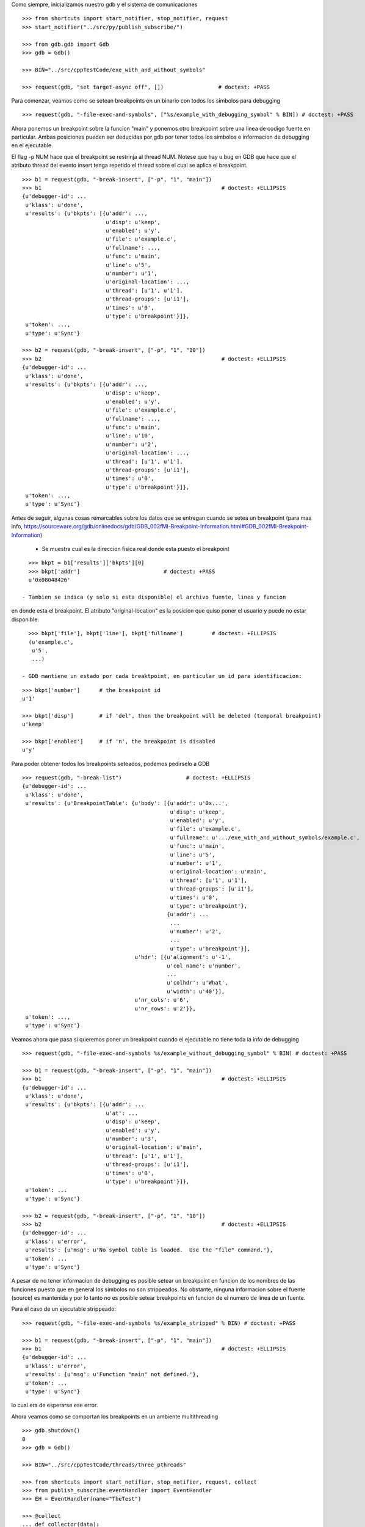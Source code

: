 Como siempre, inicializamos nuestro gdb y el sistema de comunicaciones

::

   >>> from shortcuts import start_notifier, stop_notifier, request
   >>> start_notifier("../src/py/publish_subscribe/")

   >>> from gdb.gdb import Gdb
   >>> gdb = Gdb()

   >>> BIN="../src/cppTestCode/exe_with_and_without_symbols"
   
   >>> request(gdb, "set target-async off", [])                 # doctest: +PASS


Para comenzar, veamos como se setean breakpoints en un binario con todos los
simbolos para debugging

::

   >>> request(gdb, "-file-exec-and-symbols", ["%s/example_with_debugging_symbol" % BIN]) # doctest: +PASS

Ahora ponemos un breakpoint sobre la funcion "main" y ponemos otro breakpoint
sobre una linea de codigo fuente en particular. Ambas posiciones pueden ser deducidas
por gdb por tener todos los simbolos e informacion de debugging en el ejecutable.

El flag -p NUM hace que el breakpoint se restrinja al thread NUM. Notese que hay u bug en GDB que hace que el atributo
thread del evento insert tenga repetido el thread sobre el cual se aplica el breakpoint.

::

   >>> b1 = request(gdb, "-break-insert", ["-p", "1", "main"])
   >>> b1                                                        # doctest: +ELLIPSIS
   {u'debugger-id': ...
    u'klass': u'done',
    u'results': {u'bkpts': [{u'addr': ...,
                             u'disp': u'keep',
                             u'enabled': u'y',
                             u'file': u'example.c',
                             u'fullname': ...,
                             u'func': u'main',
                             u'line': u'5',
                             u'number': u'1',
                             u'original-location': ...,
                             u'thread': [u'1', u'1'],
                             u'thread-groups': [u'i1'],
                             u'times': u'0',
                             u'type': u'breakpoint'}]},
    u'token': ...,
    u'type': u'Sync'}

   >>> b2 = request(gdb, "-break-insert", ["-p", "1", "10"])
   >>> b2                                                        # doctest: +ELLIPSIS
   {u'debugger-id': ...
    u'klass': u'done',
    u'results': {u'bkpts': [{u'addr': ...,
                             u'disp': u'keep',
                             u'enabled': u'y',
                             u'file': u'example.c',
                             u'fullname': ...,
                             u'func': u'main',
                             u'line': u'10',
                             u'number': u'2',
                             u'original-location': ...,
                             u'thread': [u'1', u'1'],
                             u'thread-groups': [u'i1'],
                             u'times': u'0',
                             u'type': u'breakpoint'}]},
    u'token': ...,
    u'type': u'Sync'}


Antes de seguir, algunas cosas remarcables sobre los datos que se entregan cuando
se setea un breakpoint (para mas info, https://sourceware.org/gdb/onlinedocs/gdb/GDB_002fMI-Breakpoint-Information.html#GDB_002fMI-Breakpoint-Information)

 - Se muestra cual es la direccion fisica real donde esta puesto el breakpoint

::

   >>> bkpt = b1['results']['bkpts'][0]
   >>> bkpt['addr']                          # doctest: +PASS      
   u'0x08048426'

 - Tambien se indica (y solo si esta disponible) el archivo fuente, linea y funcion
en donde esta el breakpoint. El atributo "original-location" es la posicion que quiso
poner el usuario y puede no estar disponible.

::
   
   >>> bkpt['file'], bkpt['line'], bkpt['fullname']         # doctest: +ELLIPSIS
   (u'example.c',
    u'5',
    ...)

 - GDB mantiene un estado por cada breaktpoint, en particular un id para identificacion: 

::

   >>> bkpt['number']      # the breakpoint id
   u'1'

   >>> bkpt['disp']        # if 'del', then the breakpoint will be deleted (temporal breakpoint)
   u'keep'

   >>> bkpt['enabled']     # if 'n', the breakpoint is disabled
   u'y'

Para poder obtener todos los breakpoints seteados, podemos pedirselo a GDB

::

   >>> request(gdb, "-break-list")                    # doctest: +ELLIPSIS
   {u'debugger-id': ...
    u'klass': u'done',
    u'results': {u'BreakpointTable': {u'body': [{u'addr': u'0x...',
                                                 u'disp': u'keep',
                                                 u'enabled': u'y',
                                                 u'file': u'example.c',
                                                 u'fullname': u'.../exe_with_and_without_symbols/example.c',
                                                 u'func': u'main',
                                                 u'line': u'5',
                                                 u'number': u'1',
                                                 u'original-location': u'main',
                                                 u'thread': [u'1', u'1'],
                                                 u'thread-groups': [u'i1'],
                                                 u'times': u'0',
                                                 u'type': u'breakpoint'},
                                                {u'addr': ...
                                                 ...
                                                 u'number': u'2',
                                                 ...
                                                 u'type': u'breakpoint'}],
                                      u'hdr': [{u'alignment': u'-1',
                                                u'col_name': u'number',
                                                ...
                                                u'colhdr': u'What',
                                                u'width': u'40'}],
                                      u'nr_cols': u'6',
                                      u'nr_rows': u'2'}},
    u'token': ...,
    u'type': u'Sync'}


Veamos ahora que pasa si queremos poner un breakpoint cuando el ejecutable no tiene
toda la info de debugging

::

   >>> request(gdb, "-file-exec-and-symbols %s/example_without_debugging_symbol" % BIN) # doctest: +PASS

   >>> b1 = request(gdb, "-break-insert", ["-p", "1", "main"])
   >>> b1                                                        # doctest: +ELLIPSIS
   {u'debugger-id': ...
    u'klass': u'done',
    u'results': {u'bkpts': [{u'addr': ...
                             u'at': ...
                             u'disp': u'keep',
                             u'enabled': u'y',
                             u'number': u'3',
                             u'original-location': u'main',
                             u'thread': [u'1', u'1'],
                             u'thread-groups': [u'i1'],
                             u'times': u'0',
                             u'type': u'breakpoint'}]},
    u'token': ...
    u'type': u'Sync'}

   >>> b2 = request(gdb, "-break-insert", ["-p", "1", "10"])
   >>> b2                                                        # doctest: +ELLIPSIS
   {u'debugger-id': ...
    u'klass': u'error',
    u'results': {u'msg': u'No symbol table is loaded.  Use the "file" command.'},
    u'token': ...
    u'type': u'Sync'}

A pesar de no tener informacion de debugging es posible setear un breakpoint en funcion
de los nombres de las funciones puesto que en general los simbolos no son strippeados.
No obstante, ninguna informacion sobre el fuente (source) es mantenida y por lo tanto
no es posible setear breakpoints en funcion de el numero de linea de un fuente.

Para el caso de un ejecutable strippeado:

::

   >>> request(gdb, "-file-exec-and-symbols %s/example_stripped" % BIN) # doctest: +PASS

   >>> b1 = request(gdb, "-break-insert", ["-p", "1", "main"])
   >>> b1                                                        # doctest: +ELLIPSIS
   {u'debugger-id': ...
    u'klass': u'error',
    u'results': {u'msg': u'Function "main" not defined.'},
    u'token': ...
    u'type': u'Sync'}

lo cual era de esperarse ese error.

Ahora veamos como se comportan los breakpoints en un ambiente multithreading

::
   
   >>> gdb.shutdown()
   0
   >>> gdb = Gdb()

   >>> BIN="../src/cppTestCode/threads/three_pthreads"
   
   >>> from shortcuts import start_notifier, stop_notifier, request, collect
   >>> from publish_subscribe.eventHandler import EventHandler
   >>> EH = EventHandler(name="TheTest")
   
   >>> @collect
   ... def collector(data):
   ...   if data['klass'].startswith('breakpoint-'):
   ...      return data
   ...   return None # discard
   
   >>> EH.subscribe('notification-gdb', collector)

En este caso, nuestro proceso lanzara 2 hilos que ejecutaran la funcion roll mientras el hilo principal espera en
el join.
Pondremos un breakpoint en la funcion roll que hara que esos 2 hilos se bloqueen, con un total de dos hits al breakpoint. 
Luego pondremos un breakpoint adicional solo para uno de esos dos hilos; al darle continue, todos lo hilos deberian 
correr salvo ese, probando que los breakpoints se pueden asignar por thread.

Hay un bug en GDB que hace que el evento emitido por poner un breakpoint en un solo hilo tenga un atributo "thread" extra
mal formado: contiene por duplicado el numero del thread implicado.

::
   
   >>> request(gdb, "-file-exec-and-symbols", ["--thread-group i1", BIN])        # doctest: +PASS

   >>> b1 = request(gdb, "-break-insert", ["roll"])                             # doctest: +PASS 
   >>> request(gdb, "-exec-run", ["--thread-group i1"])                         # doctest: +PASS 

   >>> collector.get_next()                                 # doctest: +ELLIPSIS
   {u'debugger-id': ...,
    u'klass': u'breakpoint-modified',
    u'results': {u'bkpts': [{u'addr': u'0x...',
                             u'disp': u'keep',
                             u'enabled': u'y',
                             u'file': u'three_pthreads.c',
                             u'fullname': u'.../three_pthreads.c',
                             u'func': u'roll',
                             u'line': u'5',
                             u'number': u'1',
                             u'original-location': u'roll',
                             u'thread-groups': [u'i1'],
                             u'times': u'1',
                             u'type': u'breakpoint'}]},
    ...
    u'type': u'Notify'}

   >>> collector.get_next()                                 # doctest: +ELLIPSIS
   {u'debugger-id': ...,
    u'klass': u'breakpoint-modified',
    u'results': {u'bkpts': [{u'addr': u'0x...',
                             ...
                             u'func': u'roll',
                             u'line': u'5',
                             u'number': u'1',
                             ...
                             u'thread-groups': [u'i1'],
                             u'times': u'2',
                             u'type': u'breakpoint'}]},
    ...}

   >>> request(gdb, "-thread-info", [])       # doctest: +ELLIPSIS
   {...
                 u'threads': [{...
                                          u'func': u'roll',
                                          u'level': u'0',
                                          u'line': u'5'},
                               u'id': u'3',
                               u'name': u'three_pthreads',
                               u'state': u'stopped',
                               ...},
                              {...
                                          u'func': u'roll',
                                          u'level': u'0',
                                          u'line': u'5'},
                               u'id': u'2',
                               u'name': u'three_pthreads',
                               u'state': u'stopped',
                               ...},
                              {...
                               u'id': u'1',
                               u'name': u'three_pthreads',
                               u'state': u'running',
                               ...}]},
    ...}


   >>> request(gdb, "-break-insert", ["-p", "2", "6"])                      # doctest: +ELLIPSIS
   {u'debugger-id': ...,
    u'klass': u'done',
    u'results': {u'bkpts': [{u'addr': u'0x...',
                             ...
                             u'func': u'roll',
                             u'line': u'6',
                             u'number': u'2',
                             ...
                             u'thread': [u'2', u'2'],
                             u'thread-groups': [u'i1'],
                             u'times': u'0',
                             u'type': u'breakpoint'}]},
    ...}

   >>> request(gdb, '-exec-continue', ["--thread-group i1"])                    # doctest: +PASS

   >>> collector.get_next()                                 # doctest: +ELLIPSIS
   {u'debugger-id': ...,
    u'klass': u'breakpoint-modified',
    u'results': {u'bkpts': [{u'addr': u'0x...',
                             ...
                             u'func': u'roll',
                             u'line': u'6',
                             u'number': u'2',
                             ...
                             u'thread': [u'2', u'2'],
                             u'thread-groups': [u'i1'],
                             u'times': u'1',
                             u'type': u'breakpoint'}]},
    ...}

   >>> request(gdb, "-thread-info", [])       # doctest: +ELLIPSIS
   {...
                 u'threads': [{...
                                          u'func': u'roll',
                                          u'level': u'0',
                                          u'line': u'6'},
                               u'id': u'2',
                               u'name': u'three_pthreads',
                               u'state': u'stopped',
                               ...},
                              {...
                               u'id': u'1',
                               u'name': u'three_pthreads',
                               u'state': u'running',
                               ...}]},
    ...}
   
   >>> request(gdb, '-exec-continue', ["--thread-group i1"])                    # doctest: +PASS


Veamos ahora como se muestran breakpoints pendientes, breakpoints que no se pueden setear debido a que aun no esta
disponible el ejecutable/binario y/o los simbolos.
Para ello necesitamos el flag "-f" o tendremos un error.

::
   
   >>> gdb.shutdown()
   0
   >>> gdb = Gdb()

   >>> BIN="../src/cppTestCode/threads/three_pthreads"
   
   >>> request(gdb, "-break-insert", ["roll"])       # doctest: +ELLIPSIS
   {u'debugger-id': ...,
    u'klass': u'error',
    u'results': {u'msg': u'No symbol table is loaded.  Use the "file" command.'},
    u'token': ...,
    u'type': u'Sync'}

   >>> request(gdb, "-break-insert", ["-f", "roll"])       # doctest: +ELLIPSIS
   {u'debugger-id': ...,
    u'klass': u'done',
    u'results': {u'bkpts': [{u'addr': u'<PENDING>',
                             u'disp': u'keep',
                             u'enabled': u'y',
                             u'number': u'1',
                             u'original-location': u'roll',
                             u'pending': u'roll',
                             u'times': u'0',
                             u'type': u'breakpoint'}]},
    u'token': ...,
    u'type': u'Sync'}

Podemos poner mas de un breakpoint en el mismo lugar:

::
   >>> request(gdb, "-break-insert", ["-f", "roll"])       # doctest: +ELLIPSIS
   {u'debugger-id': ...,
    u'klass': u'done',
    u'results': {u'bkpts': [{u'addr': u'<PENDING>',
                             u'disp': u'keep',
                             u'enabled': u'y',
                             u'number': u'2',
                             u'original-location': u'roll',
                             u'pending': u'roll',
                             u'times': u'0',
                             u'type': u'breakpoint'}]},
    u'token': ...,
    u'type': u'Sync'}

   
   >>> request(gdb, "-break-list")                    # doctest: +ELLIPSIS
   {...
    u'results': {u'BreakpointTable': {u'body': [{u'addr': u'<PENDING>',
                                                 u'disp': u'keep',
                                                 u'enabled': u'y',
                                                 u'number': u'1',
                                                 u'original-location': u'roll',
                                                 u'pending': u'roll',
                                                 u'times': u'0',
                                                 u'type': u'breakpoint'},
                                                {u'addr': u'<PENDING>',
                                                 u'disp': u'keep',
                                                 u'enabled': u'y',
                                                 u'number': u'2',
                                                 u'original-location': u'roll',
                                                 u'pending': u'roll',
                                                 u'times': u'0',
                                                 u'type': u'breakpoint'}],
    ...}

Cuando un ejecutable es cargado, los breakpoints son resueltos y se modifican. Lo curioso es que si dos breakpoints
estan en el mismo lugar, no son breakpoints separados (como los breakpoints 1 y 2 del ejemplo de arriba) sino que 
son como sub-breakpoints (aka 1.1 y 1.2)

::
   >>> request(gdb, "-file-exec-and-symbols", ["--thread-group i1", BIN])        # doctest: +PASS

   >>> collector.get_next()                                 # doctest: +ELLIPSIS
   {u'debugger-id': ...,
    u'klass': u'breakpoint-modified',
    u'results': {u'bkpts': [{u'addr': u'0x...',
                             ...
                             u'func': u'roll',
                             u'line': u'5',
                             u'number': u'1',
                             ...
                             u'thread-groups': [u'i1'],
                             u'times': u'0',
                             u'type': u'breakpoint'}]},
    ...}

   >>> collector.get_next()                                 # doctest: +ELLIPSIS
   {u'debugger-id': ...,
    u'klass': u'breakpoint-modified',
    u'results': {u'bkpts': [{u'addr': u'0x...',
                             ...
                             u'func': u'roll',
                             u'line': u'5',
                             u'number': u'2',
                             ...
                             u'thread-groups': [u'i1'],
                             u'times': u'0',
                             u'type': u'breakpoint'}]},
    ...}

   >>> request(gdb, "-break-list")                    # doctest: +ELLIPSIS
   {...
    u'results': {u'BreakpointTable': {u'body': [{u'addr': u'0x...',
                                                 u'disp': u'keep',
                                                 u'enabled': u'y',
                                                 u'file': u'three_pthreads.c',
                                                 u'fullname': u'.../three_pthreads.c',
                                                 u'func': u'roll',
                                                 u'line': u'5',
                                                 u'number': u'1',
                                                 u'original-location': u'roll',
                                                 u'thread-groups': [u'i1'],
                                                 u'times': u'0',
                                                 u'type': u'breakpoint'},
                                                {u'addr': u'0x...',
                                                 u'disp': u'keep',
                                                 u'enabled': u'y',
                                                 u'file': u'three_pthreads.c',
                                                 u'fullname': u'.../three_pthreads.c',
                                                 u'func': u'roll',
                                                 u'line': u'5',
                                                 u'number': u'2',
                                                 u'original-location': u'roll',
                                                 u'thread-groups': [u'i1'],
                                                 u'times': u'0',
                                                 u'type': u'breakpoint'}],
    ...}

Insertar otro breakpoint no cambia mucho:

::
   >>> request(gdb, "-break-insert", ["-f", "roll"])       # doctest: +ELLIPSIS
   {u'debugger-id': ...,
    u'klass': u'done',
    u'results': {u'bkpts': [{u'addr': u'0x...',
                             u'disp': u'keep',
                             u'enabled': u'y',
                             u'file': u'three_pthreads.c',
                             u'fullname': u'.../three_pthreads.c',
                             u'func': u'roll',
                             u'line': u'5',
                             u'number': u'3',
                             u'original-location': u'roll',
                             u'thread-groups': [u'i1'],
                             u'times': u'0',
                             u'type': u'breakpoint'}]},
    u'token': ...,
    u'type': u'Sync'}

La cosa cambia cuando agregamos otro inferior o thread-group. En este caso lo breakpoints son duplicados, como si
los breakpoints seteados en un thread-group fueran breakpoints pendientes del nuevo inferior.
Pero a diferencia de crear legitimos nuevos breakpoints, se crean subbreakpoints de la forma breakpoint_id.subbreakpoint_id

Vease el bug https://sourceware.org/bugzilla/show_bug.cgi?id=14733
   
::

   >>> request(gdb, "-add-inferior", [])                    # doctest: +PASS
   >>> request(gdb, "-file-exec-and-symbols", ["--thread-group i2", BIN])        # doctest: +PASS

   >>> collector.get_next()                                 # doctest: +ELLIPSIS
   {u'debugger-id': ...,
    u'klass': u'breakpoint-modified',
    u'results': {u'bkpts': [{u'addr': u'<MULTIPLE>',
                             u'disp': u'keep',
                             u'enabled': u'y',
                             u'number': u'1',
                             u'original-location': u'roll',
                             u'times': u'0',
                             u'type': u'breakpoint'},
                            {u'addr': u'0x...',
                             u'enabled': u'y',
                             u'file': u'three_pthreads.c',
                             u'fullname': u'.../three_pthreads.c',
                             u'func': u'roll',
                             u'line': u'5',
                             u'number': u'1.1',
                             u'thread-groups': [u'i1']},
                            {u'addr': u'0x...',
                             u'enabled': u'y',
                             u'file': u'three_pthreads.c',
                             u'fullname': u'.../three_pthreads.c',
                             u'func': u'roll',
                             u'line': u'5',
                             u'number': u'1.2',
                             u'thread-groups': [u'i2']}]},
    u'token': None,
    u'type': u'Notify'}

   >>> collector.get_next()                                 # doctest: +ELLIPSIS
   {u'debugger-id': ...,
    u'klass': u'breakpoint-modified',
    u'results': {u'bkpts': [{u'addr': u'<MULTIPLE>',
                             u'disp': u'keep',
                             u'enabled': u'y',
                             u'number': u'2',
                             ...},
                            {...
                             u'number': u'2.1',
                             u'thread-groups': [u'i1']},
                            {...
                             u'number': u'2.2',
                             u'thread-groups': [u'i2']}]},
    ...}

   >>> collector.get_next()                                 # doctest: +ELLIPSIS
   {u'debugger-id': ...,
    u'klass': u'breakpoint-modified',
    u'results': {u'bkpts': [{u'addr': u'<MULTIPLE>',
                             u'disp': u'keep',
                             u'enabled': u'y',
                             u'number': u'3',
                             ...},
                            {...
                             u'number': u'3.1',
                             u'thread-groups': [u'i1']},
                            {...
                             u'number': u'3.2',
                             u'thread-groups': [u'i2']}]},
    ...}
   
   >>> request(gdb, "-break-list")                    # doctest: +ELLIPSIS
   {u'debugger-id': ...,
    u'klass': u'done',
    u'results': {u'BreakpointTable': {u'body': [{u'addr': u'<MULTIPLE>',
                                                 ...
                                                 u'number': u'1',
                                                 u'original-location': u'roll',
                                                 ...},
                                                {u'addr': u'0x...',
                                                 ...
                                                 u'func': u'roll',
                                                 u'line': u'5',
                                                 u'number': u'1.1',
                                                 u'thread-groups': [u'i1']},
                                                {u'addr': u'0x...',
                                                 ...
                                                 u'func': u'roll',
                                                 u'line': u'5',
                                                 u'number': u'1.2',
                                                 u'thread-groups': [u'i2']},
                                                {u'addr': u'<MULTIPLE>',
                                                 ...
                                                 u'number': u'2',
                                                 u'original-location': u'roll',
                                                 ...},
                                                {u'addr': u'0x...',
                                                 ...
                                                 u'func': u'roll',
                                                 u'line': u'5',
                                                 u'number': u'2.1',
                                                 u'thread-groups': [u'i1']},
                                                {u'addr': u'0x...',
                                                 ...
                                                 u'func': u'roll',
                                                 u'line': u'5',
                                                 u'number': u'2.2',
                                                 u'thread-groups': [u'i2']},
                                                {u'addr': u'<MULTIPLE>',
                                                 ...
                                                 u'number': u'3',
                                                 u'original-location': u'roll',
                                                 ...},
                                                {u'addr': u'0x...',
                                                 ...
                                                 u'func': u'roll',
                                                 u'line': u'5',
                                                 u'number': u'3.1',
                                                 u'thread-groups': [u'i1']},
                                                {u'addr': u'0x...',
                                                 ...
                                                 u'func': u'roll',
                                                 u'line': u'5',
                                                 u'number': u'3.2',
                                                 u'thread-groups': [u'i2']}],
    ...}


Se pueden deshabilitar los breakpoints tanto los breakpoints multiples como los sub breakpoints
En este ejemplo se deshabilitaran los breakpoints 2 y 3.2
En ningun momento se emite un evento asincronico de breakpoint modified. La unica manera de saber si
realmente se cambiaron los breakpoints es preguntando con break-list.

::

   >>> request(gdb, "-break-disable", ["2"])                      # doctest: +PASS
   >>> request(gdb, "-break-disable", ["3.2"])                    # doctest: +PASS

   >>> request(gdb, "-break-list")                    # doctest: +ELLIPSIS
   {u'debugger-id': ...,
    u'klass': u'done',
    u'results': {u'BreakpointTable': {u'body': [{...
                                                {u'addr': u'<MULTIPLE>',
                                                 ...
                                                 u'enabled': u'n',
                                                 u'number': u'2',
                                                 u'original-location': u'roll',
                                                 ...},
                                                {u'addr': u'0x...',
                                                 u'enabled': u'y',
                                                 ...
                                                 u'func': u'roll',
                                                 u'line': u'5',
                                                 u'number': u'2.1',
                                                 u'thread-groups': [u'i1']},
                                                {u'addr': u'0x...',
                                                 u'enabled': u'y',
                                                 ...
                                                 u'func': u'roll',
                                                 u'line': u'5',
                                                 u'number': u'2.2',
                                                 u'thread-groups': [u'i2']},
                                                {u'addr': u'<MULTIPLE>',
                                                 ...
                                                 u'enabled': u'y',
                                                 u'number': u'3',
                                                 u'original-location': u'roll',
                                                 ...},
                                                {u'addr': u'0x...',
                                                 u'enabled': u'y',
                                                 ...
                                                 u'func': u'roll',
                                                 u'line': u'5',
                                                 u'number': u'3.1',
                                                 u'thread-groups': [u'i1']},
                                                {u'addr': u'0x...',
                                                 u'enabled': u'n',
                                                 ...
                                                 u'func': u'roll',
                                                 u'line': u'5',
                                                 u'number': u'3.2',
                                                 u'thread-groups': [u'i2']}],
    ...}

Lo mismo podemos hacer para borrar los breakpoints sin embargo no podemos borrar subbreakpoints
En ningun momento se emite un evento asincronico de breakpoint modified. La unica manera de saber si
realmente se cambiaron los breakpoints es preguntando con break-list.

::

   >>> request(gdb, "-break-delete", ["2"])                      # doctest: +PASS
   >>> request(gdb, "-break-delete", ["3"])                      # doctest: +PASS

   >>> request(gdb, "-break-list")                    # doctest: +ELLIPSIS
   {u'debugger-id': ...,
    u'klass': u'done',
    u'results': {u'BreakpointTable': {u'body': [{u'addr': u'<MULTIPLE>',
                                                 ...
                                                 u'number': u'1',
                                                 u'original-location': u'roll',
                                                 ...},
                                                {u'addr': u'0x...',
                                                 ...
                                                 u'func': u'roll',
                                                 u'line': u'5',
                                                 u'number': u'1.1',
                                                 u'thread-groups': [u'i1']},
                                                {u'addr': u'0x...',
                                                 ...
                                                 u'func': u'roll',
                                                 u'line': u'5',
                                                 u'number': u'1.2',
                                                 u'thread-groups': [u'i2']}],
    ...}


Limpiamos todo:

::

   >>> gdb.shutdown()
   0

   >>> stop_notifier("../src/py/publish_subscribe/")
